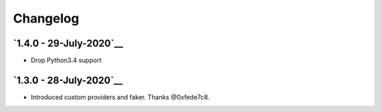 Changelog
=========

`1.4.0 - 29-July-2020`__
----------------------------------------------------------------------------------

* Drop Python3.4 support

`1.3.0 - 28-July-2020`__
---------------------------------------------------------------------------------

* Introduced custom providers and faker. Thanks @0xfede7c8.
